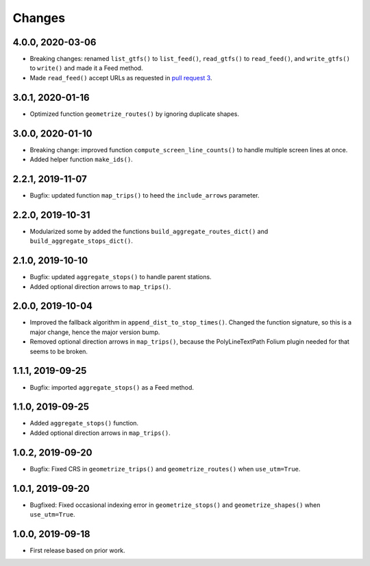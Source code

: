 Changes
=======

4.0.0, 2020-03-06
-----------------
- Breaking changes: renamed ``list_gtfs()`` to ``list_feed()``, ``read_gtfs()`` to ``read_feed()``, and ``write_gtfs()`` to ``write()`` and made it a Feed method.
- Made ``read_feed()`` accept URLs as requested in `pull request 3 <https://github.com/mrcagney/gtfs_kit/pull/3>`_.


3.0.1, 2020-01-16
-----------------
- Optimized function ``geometrize_routes()`` by ignoring duplicate shapes.


3.0.0, 2020-01-10
-----------------
- Breaking change: improved function ``compute_screen_line_counts()`` to handle multiple screen lines at once.
- Added helper function ``make_ids()``.


2.2.1, 2019-11-07
-----------------
- Bugfix: updated function ``map_trips()`` to heed the ``include_arrows`` parameter.


2.2.0, 2019-10-31
-----------------
- Modularized some by added the functions ``build_aggregate_routes_dict()`` and ``build_aggregate_stops_dict()``.


2.1.0, 2019-10-10
-----------------
- Bugfix: updated ``aggregate_stops()`` to handle parent stations.
- Added optional direction arrows to ``map_trips()``.


2.0.0, 2019-10-04
-----------------
- Improved the fallback algorithm in ``append_dist_to_stop_times()``. Changed the function signature, so this is a major change, hence the major version bump.
- Removed optional direction arrows in ``map_trips()``, because the PolyLineTextPath Folium plugin needed for that seems to be broken.


1.1.1, 2019-09-25
-----------------
- Bugfix: imported ``aggregate_stops()`` as a Feed method.


1.1.0, 2019-09-25
-----------------
- Added ``aggregate_stops()`` function.
- Added optional direction arrows in ``map_trips()``.


1.0.2, 2019-09-20
-----------------
- Bugfix: Fixed CRS in ``geometrize_trips()`` and ``geometrize_routes()`` when ``use_utm=True``.


1.0.1, 2019-09-20
-----------------
- Bugfixed: Fixed occasional indexing error in ``geometrize_stops()`` and ``geometrize_shapes()`` when ``use_utm=True``.


1.0.0, 2019-09-18
-----------------
- First release based on prior work.
